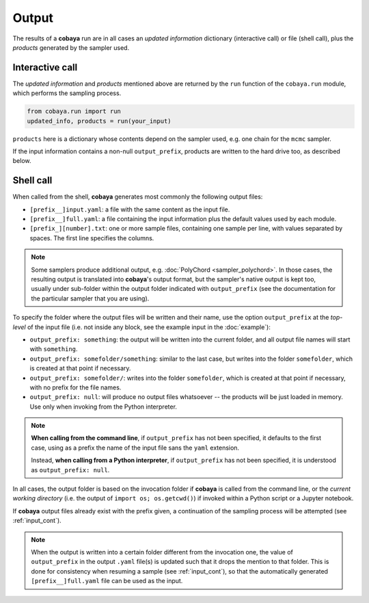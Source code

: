 Output
======

The results of a **cobaya** run are in all cases an *updated information* dictionary (interactive call) or file (shell call), plus the *products* generated by the sampler used.


Interactive call
----------------

The *updated information* and *products* mentioned above are returned by the ``run`` function of the ``cobaya.run`` module, which performs the sampling process.

.. code:: python

    from cobaya.run import run
    updated_info, products = run(your_input)

``products`` here is a dictionary whose contents depend on the sampler used, e.g. one chain for the ``mcmc`` sampler.

If the input information contains a non-null ``output_prefix``, products are written to the hard drive too, as described below.


.. _output_shell:

Shell call
----------

When called from the shell, **cobaya** generates most commonly the following output files:

- ``[prefix__]input.yaml``: a file with the same content as the input file.
- ``[prefix__]full.yaml``: a file containing the input information plus the default values used by each module.    
- ``[prefix_][number].txt``: one or more sample files, containing one sample per line, with values separated by spaces. The first line specifies the columns.

.. note::

   Some samplers produce additional output, e.g. :doc:`PolyChord <sampler_polychord>`. In those cases, the resulting output is translated into **cobaya**'s output format, but the sampler's native output is kept too, usually under sub-folder within the output folder indicated with ``output_prefix`` (see the documentation for the particular sampler that you are using).

To specify the folder where the output files will be written and their name, use the option ``output_prefix`` at the *top-level* of the input file (i.e. not inside any block, see the example input in the :doc:`example`):

- ``output_prefix: something``: the output will be written into the current folder, and all output file names will start with ``something``.
- ``output_prefix: somefolder/something``: similar to the last case, but writes into the folder ``somefolder``, which is created at that point if necessary.
- ``output_prefix: somefolder/``: writes into the folder ``somefolder``, which is created at that point if necessary, with no prefix for the file names.
- ``output_prefix: null``: will produce no output files whatsoever -- the products will be just loaded in memory. Use only when invoking from the Python interpreter.

.. note::

   **When calling from the command line**, if ``output_prefix`` has not been specified, it
   defaults to the first case, using as a prefix the name of the input file sans the ``yaml`` extension.

   Instead, **when calling from a Python interpreter**, if ``output_prefix`` has not been specified, it is understood as ``output_prefix: null``.


In all cases, the output folder is based on the invocation folder if **cobaya** is called from the command line, or the *current working directory* (i.e. the output of ``import os; os.getcwd()``) if invoked within a Python script or a Jupyter notebook.

If **cobaya** output files already exist with the prefix given, a continuation of the sampling process will be attempted (see :ref:`input_cont`).

.. note::

   When the output is written into a certain folder different from the invocation one, the value of ``output_prefix`` in the output ``.yaml`` file(s) is updated such that it drops the mention to that folder. This is done for consistency when resuming a sample (see :ref:`input_cont`), so that the automatically generated ``[prefix__]full.yaml`` file can be used as the input.
